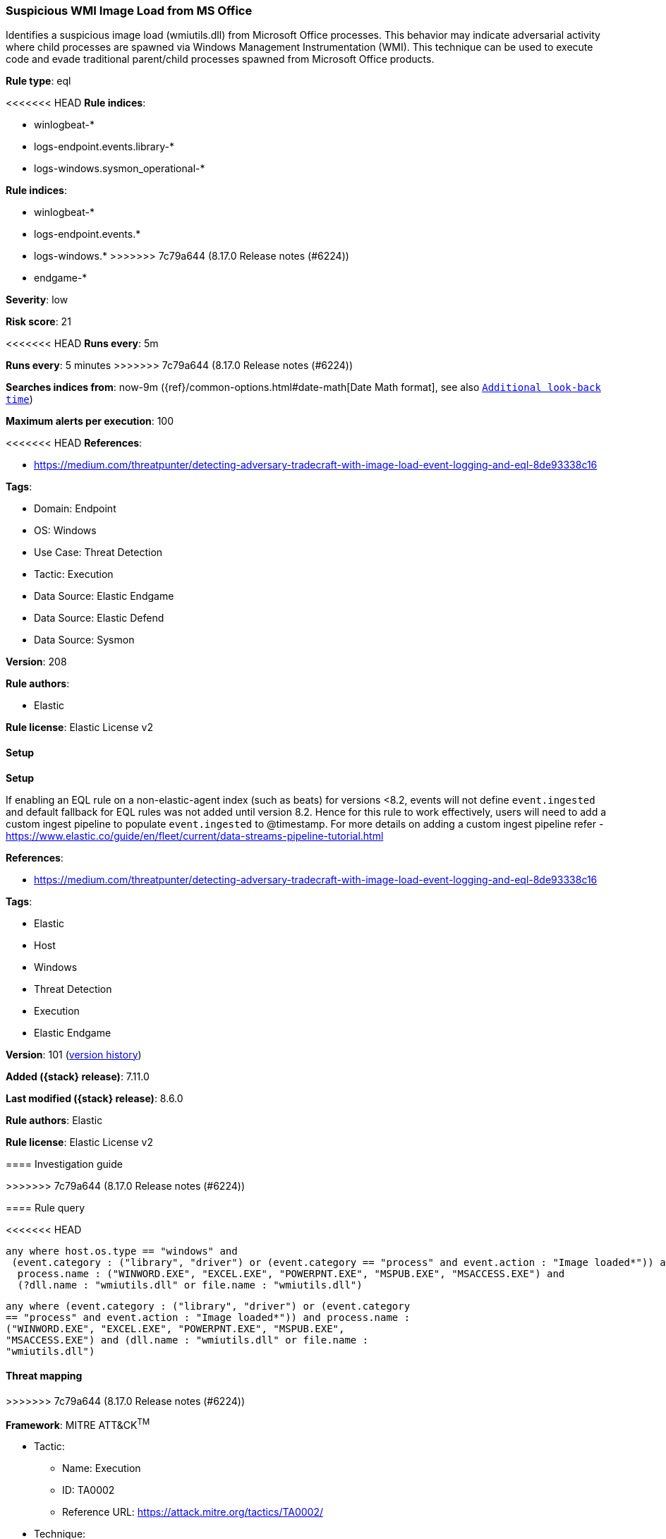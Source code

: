 [[suspicious-wmi-image-load-from-ms-office]]
=== Suspicious WMI Image Load from MS Office

Identifies a suspicious image load (wmiutils.dll) from Microsoft Office processes. This behavior may indicate adversarial activity where child processes are spawned via Windows Management Instrumentation (WMI). This technique can be used to execute code and evade traditional parent/child processes spawned from Microsoft Office products.

*Rule type*: eql

<<<<<<< HEAD
*Rule indices*: 

* winlogbeat-*
* logs-endpoint.events.library-*
* logs-windows.sysmon_operational-*
=======
*Rule indices*:

* winlogbeat-*
* logs-endpoint.events.*
* logs-windows.*
>>>>>>> 7c79a644 (8.17.0 Release notes  (#6224))
* endgame-*

*Severity*: low

*Risk score*: 21

<<<<<<< HEAD
*Runs every*: 5m
=======
*Runs every*: 5 minutes
>>>>>>> 7c79a644 (8.17.0 Release notes  (#6224))

*Searches indices from*: now-9m ({ref}/common-options.html#date-math[Date Math format], see also <<rule-schedule, `Additional look-back time`>>)

*Maximum alerts per execution*: 100

<<<<<<< HEAD
*References*: 

* https://medium.com/threatpunter/detecting-adversary-tradecraft-with-image-load-event-logging-and-eql-8de93338c16

*Tags*: 

* Domain: Endpoint
* OS: Windows
* Use Case: Threat Detection
* Tactic: Execution
* Data Source: Elastic Endgame
* Data Source: Elastic Defend
* Data Source: Sysmon

*Version*: 208

*Rule authors*: 

* Elastic

*Rule license*: Elastic License v2


==== Setup



*Setup*


If enabling an EQL rule on a non-elastic-agent index (such as beats) for versions <8.2,
events will not define `event.ingested` and default fallback for EQL rules was not added until version 8.2.
Hence for this rule to work effectively, users will need to add a custom ingest pipeline to populate
`event.ingested` to @timestamp.
For more details on adding a custom ingest pipeline refer - https://www.elastic.co/guide/en/fleet/current/data-streams-pipeline-tutorial.html
=======
*References*:

* https://medium.com/threatpunter/detecting-adversary-tradecraft-with-image-load-event-logging-and-eql-8de93338c16

*Tags*:

* Elastic
* Host
* Windows
* Threat Detection
* Execution
* Elastic Endgame

*Version*: 101 (<<suspicious-wmi-image-load-from-ms-office-history, version history>>)

*Added ({stack} release)*: 7.11.0

*Last modified ({stack} release)*: 8.6.0

*Rule authors*: Elastic

*Rule license*: Elastic License v2

==== Investigation guide


[source,markdown]
----------------------------------

----------------------------------
>>>>>>> 7c79a644 (8.17.0 Release notes  (#6224))


==== Rule query


<<<<<<< HEAD
[source, js]
----------------------------------
any where host.os.type == "windows" and
 (event.category : ("library", "driver") or (event.category == "process" and event.action : "Image loaded*")) and
  process.name : ("WINWORD.EXE", "EXCEL.EXE", "POWERPNT.EXE", "MSPUB.EXE", "MSACCESS.EXE") and
  (?dll.name : "wmiutils.dll" or file.name : "wmiutils.dll")

----------------------------------
=======
[source,js]
----------------------------------
any where (event.category : ("library", "driver") or (event.category
== "process" and event.action : "Image loaded*")) and process.name :
("WINWORD.EXE", "EXCEL.EXE", "POWERPNT.EXE", "MSPUB.EXE",
"MSACCESS.EXE") and (dll.name : "wmiutils.dll" or file.name :
"wmiutils.dll")
----------------------------------

==== Threat mapping
>>>>>>> 7c79a644 (8.17.0 Release notes  (#6224))

*Framework*: MITRE ATT&CK^TM^

* Tactic:
** Name: Execution
** ID: TA0002
** Reference URL: https://attack.mitre.org/tactics/TA0002/
* Technique:
** Name: Windows Management Instrumentation
** ID: T1047
** Reference URL: https://attack.mitre.org/techniques/T1047/
<<<<<<< HEAD
=======

[[suspicious-wmi-image-load-from-ms-office-history]]
==== Rule version history

Version 101 (8.6.0 release)::
* Updated query, changed from:
+
[source, js]
----------------------------------
any where (event.category == "library" or (event.category ==
"process" and event.action : "Image loaded*")) and process.name :
("WINWORD.EXE", "EXCEL.EXE", "POWERPNT.EXE", "MSPUB.EXE",
"MSACCESS.EXE") and (dll.name : "wmiutils.dll" or file.name :
"wmiutils.dll")
----------------------------------

Version 100 (8.5.0 release)::
* Formatting only

Version 7 (8.4.0 release)::
* Updated query, changed from:
+
[source, js]
----------------------------------
library where process.name : ("WINWORD.EXE", "EXCEL.EXE",
"POWERPNT.EXE", "MSPUB.EXE", "MSACCESS.EXE") and event.action :
"load" and event.category : "library" and dll.name :
"wmiutils.dll"
----------------------------------

Version 5 (8.2.0 release)::
* Formatting only

Version 4 (7.15.0 release)::
* Formatting only

Version 3 (7.12.0 release)::
* Updated query, changed from:
+
[source, js]
----------------------------------
library where process.name in ("WINWORD.EXE", "EXCEL.EXE",
"POWERPNT.EXE", "MSPUB.EXE", "MSACCESS.EXE") and event.action ==
"load" and event.category == "library" and file.name ==
"wmiutils.dll"
----------------------------------

Version 2 (7.11.2 release)::
* Formatting only

>>>>>>> 7c79a644 (8.17.0 Release notes  (#6224))
